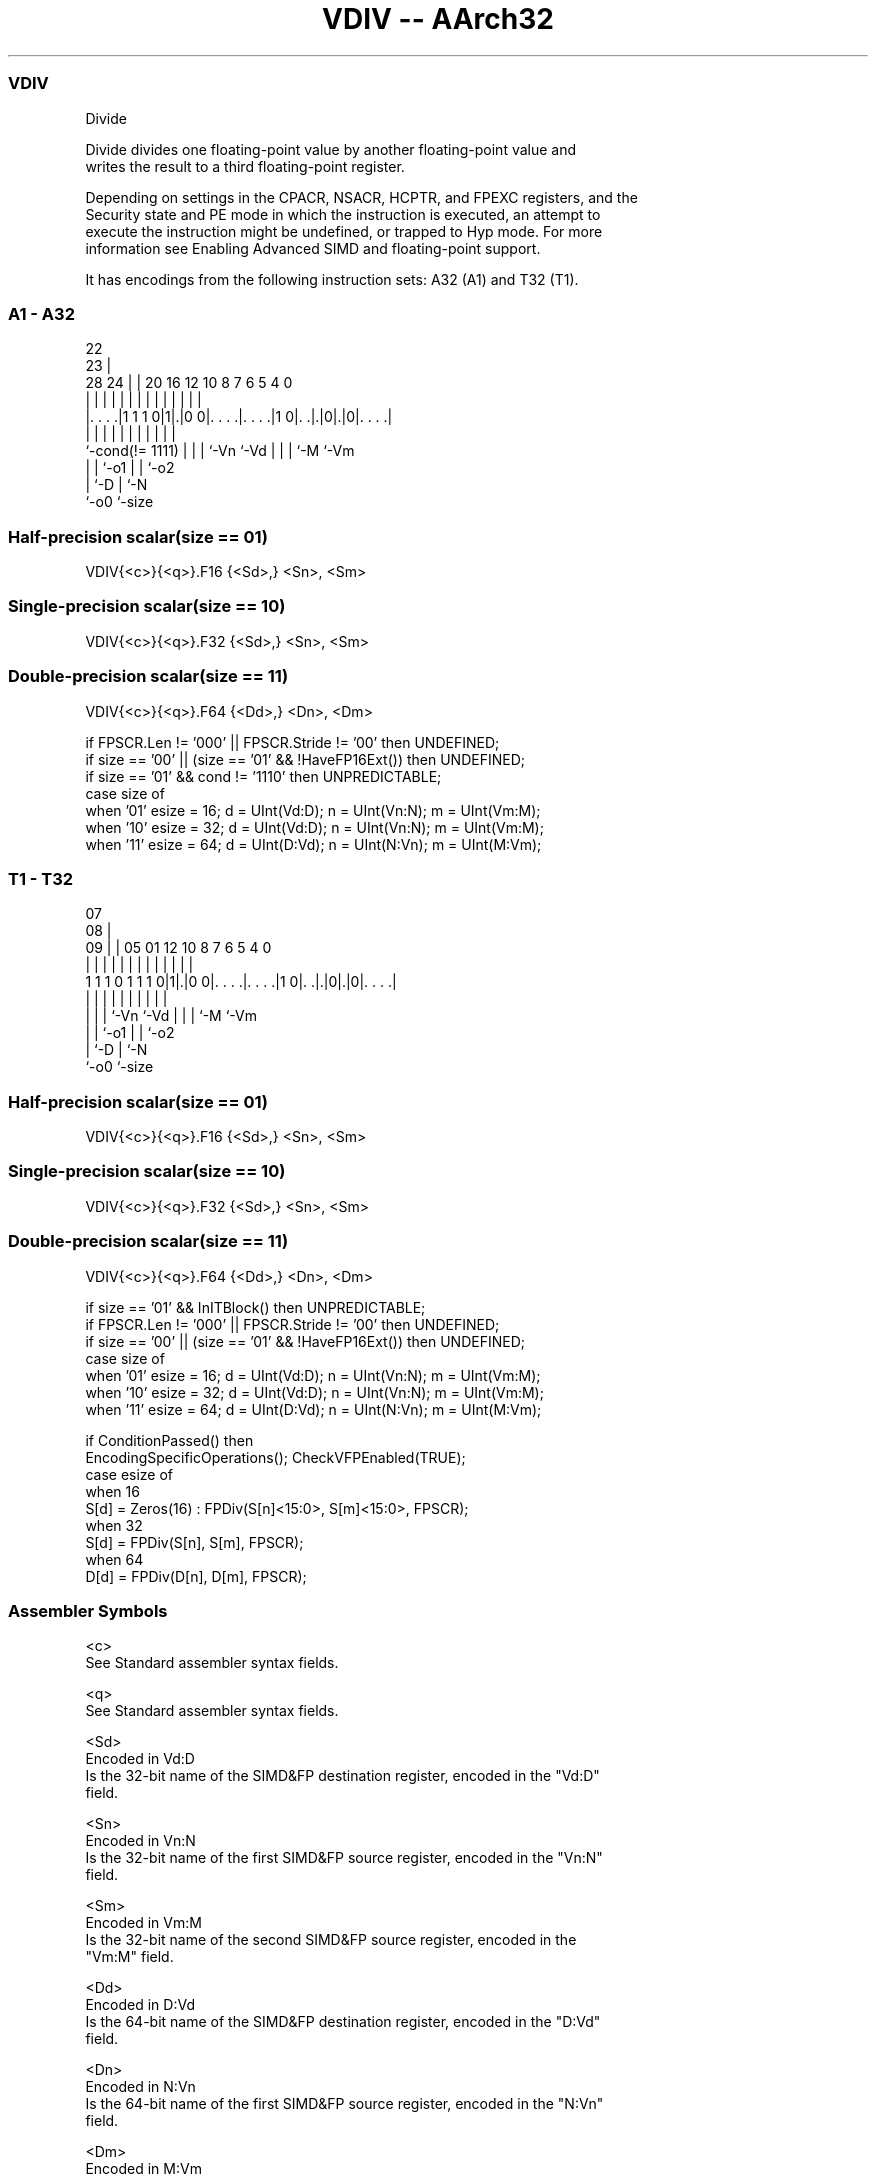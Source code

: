 .nh
.TH "VDIV -- AArch32" "7" " "  "instruction" "fpsimd"
.SS VDIV
 Divide

 Divide divides one floating-point value by another floating-point value and
 writes the result to a third floating-point register.

 Depending on settings in the CPACR, NSACR, HCPTR, and FPEXC registers, and the
 Security state and PE mode in which the instruction is executed, an attempt to
 execute the instruction might be undefined, or trapped to Hyp mode. For more
 information see Enabling Advanced SIMD and floating-point support.


It has encodings from the following instruction sets:  A32 (A1) and  T32 (T1).

.SS A1 - A32
 
                                                                   
                     22                                            
                   23 |                                            
         28      24 | |  20      16      12  10   8 7 6 5 4       0
          |       | | |   |       |       |   |   | | | | |       |
  |. . . .|1 1 1 0|1|.|0 0|. . . .|. . . .|1 0|. .|.|0|.|0|. . . .|
  |               | | |   |       |           |   | | |   |
  `-cond(!= 1111) | | |   `-Vn    `-Vd        |   | | `-M `-Vm
                  | | `-o1                    |   | `-o2
                  | `-D                       |   `-N
                  `-o0                        `-size
  
  
 
.SS Half-precision scalar(size == 01)
 
 VDIV{<c>}{<q>}.F16 {<Sd>,} <Sn>, <Sm>
.SS Single-precision scalar(size == 10)
 
 VDIV{<c>}{<q>}.F32 {<Sd>,} <Sn>, <Sm>
.SS Double-precision scalar(size == 11)
 
 VDIV{<c>}{<q>}.F64 {<Dd>,} <Dn>, <Dm>
 
 if FPSCR.Len != '000' || FPSCR.Stride != '00' then UNDEFINED;
 if size == '00' || (size == '01' && !HaveFP16Ext()) then UNDEFINED;
 if size == '01' && cond != '1110' then UNPREDICTABLE;
 case size of
     when '01' esize = 16; d = UInt(Vd:D); n = UInt(Vn:N); m = UInt(Vm:M);
     when '10' esize = 32; d = UInt(Vd:D); n = UInt(Vn:N); m = UInt(Vm:M);
     when '11' esize = 64; d = UInt(D:Vd); n = UInt(N:Vn); m = UInt(M:Vm);
.SS T1 - T32
 
                                                                   
                     07                                            
                   08 |                                            
                 09 | |  05      01      12  10   8 7 6 5 4       0
                  | | |   |       |       |   |   | | | | |       |
   1 1 1 0 1 1 1 0|1|.|0 0|. . . .|. . . .|1 0|. .|.|0|.|0|. . . .|
                  | | |   |       |           |   | | |   |
                  | | |   `-Vn    `-Vd        |   | | `-M `-Vm
                  | | `-o1                    |   | `-o2
                  | `-D                       |   `-N
                  `-o0                        `-size
  
  
 
.SS Half-precision scalar(size == 01)
 
 VDIV{<c>}{<q>}.F16 {<Sd>,} <Sn>, <Sm>
.SS Single-precision scalar(size == 10)
 
 VDIV{<c>}{<q>}.F32 {<Sd>,} <Sn>, <Sm>
.SS Double-precision scalar(size == 11)
 
 VDIV{<c>}{<q>}.F64 {<Dd>,} <Dn>, <Dm>
 
 if size == '01' && InITBlock()  then UNPREDICTABLE;
 if FPSCR.Len != '000' || FPSCR.Stride != '00' then UNDEFINED;
 if size == '00' || (size == '01' && !HaveFP16Ext()) then UNDEFINED;
 case size of
     when '01' esize = 16; d = UInt(Vd:D); n = UInt(Vn:N); m = UInt(Vm:M);
     when '10' esize = 32; d = UInt(Vd:D); n = UInt(Vn:N); m = UInt(Vm:M);
     when '11' esize = 64; d = UInt(D:Vd); n = UInt(N:Vn); m = UInt(M:Vm);
 
 if ConditionPassed() then
     EncodingSpecificOperations();  CheckVFPEnabled(TRUE);
     case esize of
         when 16
             S[d] = Zeros(16) : FPDiv(S[n]<15:0>, S[m]<15:0>, FPSCR);
         when 32
             S[d] = FPDiv(S[n], S[m], FPSCR);
         when 64
             D[d] = FPDiv(D[n], D[m], FPSCR);
 

.SS Assembler Symbols

 <c>
  See Standard assembler syntax fields.

 <q>
  See Standard assembler syntax fields.

 <Sd>
  Encoded in Vd:D
  Is the 32-bit name of the SIMD&FP destination register, encoded in the "Vd:D"
  field.

 <Sn>
  Encoded in Vn:N
  Is the 32-bit name of the first SIMD&FP source register, encoded in the "Vn:N"
  field.

 <Sm>
  Encoded in Vm:M
  Is the 32-bit name of the second SIMD&FP source register, encoded in the
  "Vm:M" field.

 <Dd>
  Encoded in D:Vd
  Is the 64-bit name of the SIMD&FP destination register, encoded in the "D:Vd"
  field.

 <Dn>
  Encoded in N:Vn
  Is the 64-bit name of the first SIMD&FP source register, encoded in the "N:Vn"
  field.

 <Dm>
  Encoded in M:Vm
  Is the 64-bit name of the second SIMD&FP source register, encoded in the
  "M:Vm" field.



.SS Operation

 if ConditionPassed() then
     EncodingSpecificOperations();  CheckVFPEnabled(TRUE);
     case esize of
         when 16
             S[d] = Zeros(16) : FPDiv(S[n]<15:0>, S[m]<15:0>, FPSCR);
         when 32
             S[d] = FPDiv(S[n], S[m], FPSCR);
         when 64
             D[d] = FPDiv(D[n], D[m], FPSCR);

